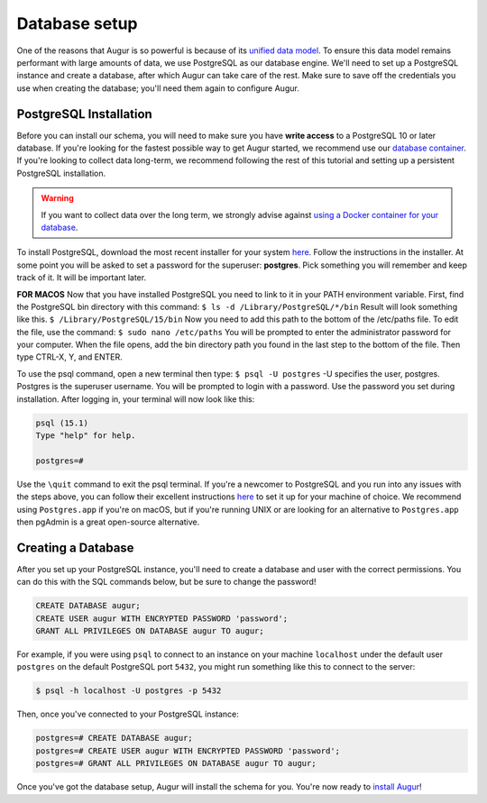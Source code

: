 Database setup
===============

One of the reasons that Augur is so powerful is because of its `unified data model <../schema/data-model.html>`_.
To ensure this data model remains performant with large amounts of data, we use PostgreSQL as our database engine. 
We'll need to set up a PostgreSQL instance and create a database, after which Augur can take care of the rest.
Make sure to save off the credentials you use when creating the database; you'll need them again to configure Augur.

PostgreSQL Installation
~~~~~~~~~~~~~~~~~~~~~~~~

Before you can install our schema, you will need to make sure you have **write access** to a PostgreSQL 10 or later database. If you're looking for the fastest possible way to get Augur started, we recommend use our `database container <../docker/docker.html>`_. If you're looking to collect data long-term, we recommend following the rest of this tutorial and setting up a persistent PostgreSQL installation.

.. warning::

    If you want to collect data over the long term, we strongly advise against `using a Docker container for your database <https://vsupalov.com/database-in-docker/>`_.

To install PostgreSQL, download the most recent installer for your system `here <https://www.enterprisedb.com/downloads/postgres-postgresql-downloads>`_.
Follow the instructions in the installer. At some point you will be asked to set a password for the superuser: **postgres**. Pick something you will remember and keep track of it. It will be important later.

**FOR MACOS** Now that you have installed PostgreSQL you need to link to it in your PATH environment variable. First, find the PostgreSQL bin directory with this command:
``$ ls -d /Library/PostgreSQL/*/bin``
Result will look something like this.
``$ /Library/PostgreSQL/15/bin``
Now you need to add this path to the bottom of the /etc/paths file. To edit the file, use the command:
``$ sudo nano /etc/paths``
You will be prompted to enter the administrator password for your computer. When the file opens, add the bin directory path you found in the last step to the bottom of the file. Then type CTRL-X, Y, and ENTER. 

To use the psql command, open a new terminal then type:
``$ psql -U postgres``
-U specifies the user, postgres. Postgres is the superuser username. You will be prompted to login with a password. Use the password you set during installation.
After logging in, your terminal will now look like this:

.. code-block:: bash

    psql (15.1)
    Type "help" for help.

    postgres=#

Use the ``\quit`` command to exit the psql terminal.
If you're a newcomer to PostgreSQL and you run into any issues with the steps above, you can follow their excellent instructions `here <https://www.postgresql.org/docs/12/tutorial-install.html>`_ to set it up for your machine of choice. We recommend using ``Postgres.app`` if you're on macOS, but if you're running UNIX or are looking for an alternative to ``Postgres.app`` then pgAdmin is a great open-source alternative.

Creating a Database
~~~~~~~~~~~~~~~~~~~~~

After you set up your PostgreSQL instance, you'll need to create a database and user with the correct permissions. You can do this with the SQL commands below, but be sure to change the password!

.. code-block:: postgresql 
    
    CREATE DATABASE augur;
    CREATE USER augur WITH ENCRYPTED PASSWORD 'password';
    GRANT ALL PRIVILEGES ON DATABASE augur TO augur;

For example, if you were using ``psql`` to connect to an instance on your machine ``localhost`` under the default user ``postgres`` on the default PostgreSQL port ``5432``, you might run something like this to connect to the server:

.. code-block:: bash

    $ psql -h localhost -U postgres -p 5432

Then, once you've connected to your PostgreSQL instance\:

.. code-block:: postgresql

    postgres=# CREATE DATABASE augur;
    postgres=# CREATE USER augur WITH ENCRYPTED PASSWORD 'password';
    postgres=# GRANT ALL PRIVILEGES ON DATABASE augur TO augur;


Once you've got the database setup, Augur will install the schema for you. You're now ready to `install Augur <installation.html>`_!
